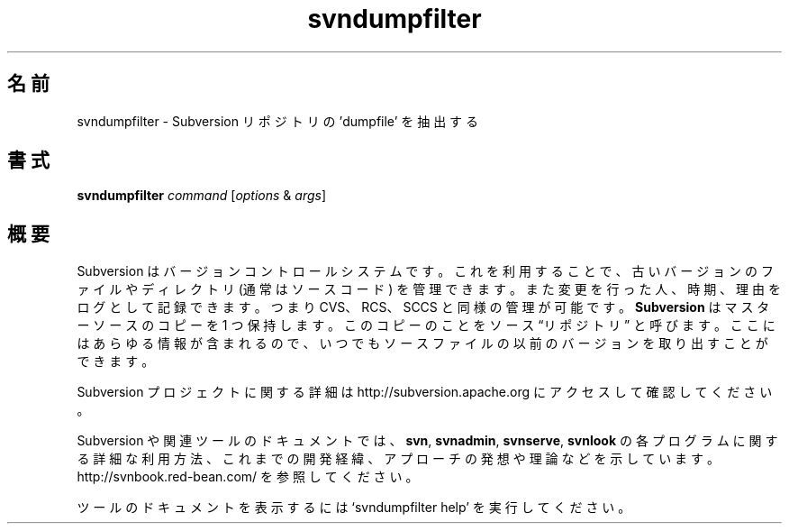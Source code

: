 .\"O .TH svndumpfilter 1
.TH svndumpfilter 1   
.\"O ----------------------------------------
.\"O .SH NAME
.\"O svndumpfilter \- Filter a subversion repository 'dumpfile'.
.SH 名前
svndumpfilter \- Subversion リポジトリの 'dumpfile' を抽出する
.\"O ----------------------------------------
.\"O .SH SYNOPSIS
.SH 書式
.\"O ----------------------------------------
.\"O .TP
.\"O \fBsvndumpfilter\fP \fIcommand\fP [\fIoptions\fP & \fIargs\fP]
.TP 
\fBsvndumpfilter\fP \fIcommand\fP [\fIoptions\fP & \fIargs\fP]
.\"O ----------------------------------------
.\"O .SH OVERVIEW
.\"O Subversion is a version control system, which allows you to keep old
.\"O versions of files and directories (usually source code), keep a log of
.\"O who, when, and why changes occurred, etc., like CVS, RCS or SCCS.
.\"O \fBSubversion\fP keeps a single copy of the master sources.  This copy
.\"O is called the source ``repository''; it contains all the information
.\"O to permit extracting previous versions of those files at any time.
.SH 概要
Subversion はバージョンコントロールシステムです。 これを利用することで、 古いバージョンのファイルやディレクトリ (通常はソースコード)
を管理できます。 また変更を行った人、 時期、 理由をログとして記録できます。 つまり CVS、 RCS、 SCCS と同様の管理が可能です。
\fBSubversion\fP はマスターソースのコピーを 1 つ保持します。 このコピーのことをソース \*(lqリポジトリ\*(rq と呼びます。
ここにはあらゆる情報が含まれるので、 いつでもソースファイルの以前のバージョンを取り出すことができます。
.\"O ----------------------------------------
.\"O 
.\"O For more information about the Subversion project, visit 
.\"O http://subversion.apache.org.

Subversion プロジェクトに関する詳細は http://subversion.apache.org にアクセスして確認してください。
.\"O ----------------------------------------
.\"O 
.\"O Documentation for Subversion and its tools, including detailed usage
.\"O explanations of the \fBsvn\fP, \fBsvnadmin\fP, \fBsvnserve\fP and
.\"O \fBsvnlook\fP programs, historical background, philosophical 
.\"O approaches and reasonings, etc., can be found at 
.\"O http://svnbook.red-bean.com/.

Subversion や関連ツールのドキュメントでは、 \fBsvn\fP, \fBsvnadmin\fP, \fBsvnserve\fP, \fBsvnlook\fP
の各プログラムに関する詳細な利用方法、 これまでの開発経緯、 アプローチの発想や理論などを示しています。
http://svnbook.red\-bean.com/ を参照してください。
.\"O ----------------------------------------
.\"O 
.\"O Run `svndumpfilter help' to access the built-in tool documentation.

ツールのドキュメントを表示するには `svndumpfilter help' を実行してください。
.\"O ----------------------------------------
